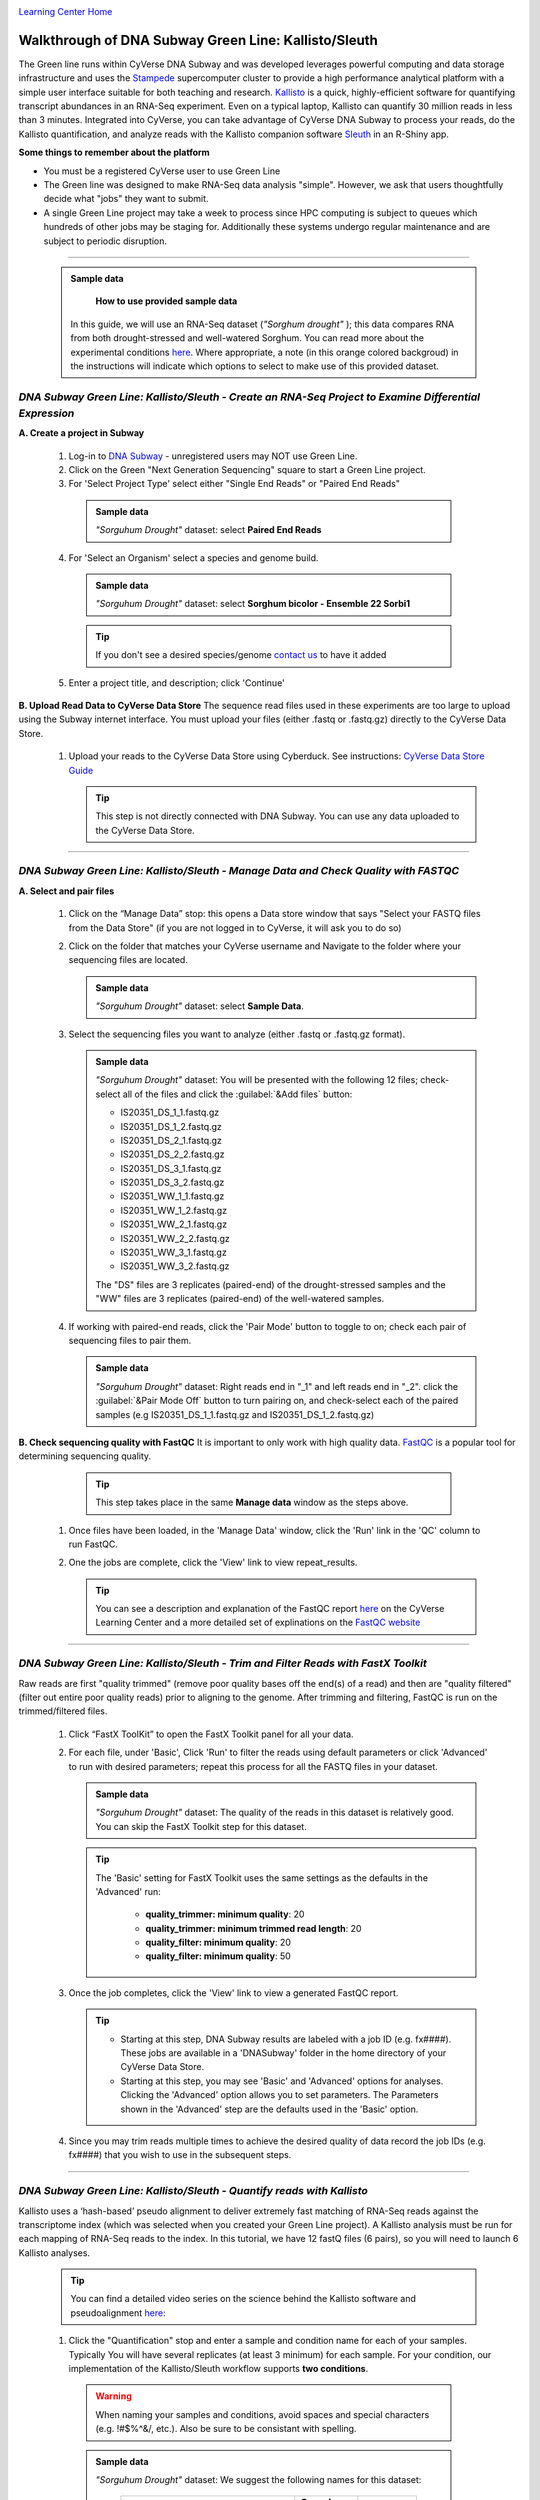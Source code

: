 |CyVerse logo|_

|Home_Icon|_
`Learning Center Home <http://learning.cyverse.org/>`_


Walkthrough of DNA Subway Green Line: Kallisto/Sleuth
------------------------------------------------------
The Green line runs within CyVerse DNA Subway and was developed leverages
powerful computing and data storage infrastructure and uses the `Stampede <https://www.tacc.utexas.edu/systems/stampede>`_
supercomputer cluster to provide a high performance analytical platform with a
simple user interface suitable for both teaching and research. `Kallisto <https://pachterlab.github.io/kallisto/about>`_
is a quick, highly-efficient software for quantifying transcript abundances in
an RNA-Seq experiment. Even on a typical laptop, Kallisto can quantify 30
million reads in less than 3 minutes. Integrated into CyVerse, you can take
advantage of CyVerse DNA Subway to process your reads, do the
Kallisto quantification, and analyze reads
with the Kallisto companion software `Sleuth <https://pachterlab.github.io/sleuth/about>`_
in an R-Shiny app.

**Some things to remember about the platform**

- You must be a registered CyVerse user to use Green Line
- The Green line was designed to make RNA-Seq data analysis "simple". However,
  we ask that users thoughtfully decide what "jobs" they want to submit.
- A single Green Line project may take a week to process since HPC computing is
  subject to queues which hundreds of other jobs may be staging for. Additionally
  these systems undergo regular maintenance and are subject to periodic disruption.

----

     .. admonition:: Sample data

       **How to use provided sample data**
      In this guide, we will use an RNA-Seq dataset (*"Sorghum drought"* );
      this data compares RNA from both drought-stressed and
      well-watered Sorghum. You can read more about the experimental conditions
      `here <https://bmcplantbiol.biomedcentral.com/articles/10.1186/s12870-016-0800-x>`_.
      Where appropriate, a note (in this orange colored backgroud) in the
      instructions will indicate which options to select to make use of this
      provided dataset.

*DNA Subway Green Line: Kallisto/Sleuth - Create an RNA-Seq Project to Examine Differential Expression*
~~~~~~~~~~~~~~~~~~~~~~~~~~~~~~~~~~~~~~~~~~~~~~~~~~~~~~~~~~~~~~~~~~~~~~~~~~~~~~~~~~~~~~~~~~~~~~~~~~~~~~~~~

**A. Create a project in Subway**

  1. Log-in to `DNA Subway <https://dnasubway.cyverse.org/>`_ - unregistered users may NOT use Green Line.

  2. Click on the Green "Next Generation Sequencing" square to start a Green Line project.

  3. For 'Select Project Type' select either "Single End Reads" or "Paired End Reads"

    .. admonition:: Sample data

      *"Sorguhum Drought"* dataset: select **Paired End Reads**
  4. For 'Select an Organism' select a species and genome build.

    .. admonition:: Sample data

      *"Sorguhum Drought"* dataset: select **Sorghum bicolor - Ensemble 22 Sorbi1**
    .. tip::
         If you don't see a desired species/genome `contact us <https://dnasubway.cyverse.org/feedback.html>`_ to have it added

  5. Enter a project title, and description; click 'Continue'

**B. Upload Read Data to CyVerse Data Store**
The sequence read files used in these experiments are too large to upload using
the Subway internet interface. You must upload your files (either .fastq or .fastq.gz)
directly to the CyVerse Data Store.

  1. Upload your reads to the CyVerse Data Store using Cyberduck. See instructions:
     `CyVerse Data Store Guide <https://cyverse-data-store-guide.readthedocs-hosted.com/en/latest/step1.html>`_

     .. tip::
         This step is not directly connected with DNA Subway. You can use any
         data uploaded to the CyVerse Data Store.

----

*DNA Subway Green Line: Kallisto/Sleuth - Manage Data and Check Quality with FASTQC*
~~~~~~~~~~~~~~~~~~~~~~~~~~~~~~~~~~~~~~~~~~~~~~~~~~~~~~~~~~~~~~~~~~~~~~~~~~~~~~~~~~~~~~

**A. Select and pair files**

  1. Click on the “Manage Data” stop: this opens a Data store window that says
     "Select your FASTQ files from the Data Store" (if you are not logged in to
     CyVerse, it will ask you to do so)

  2. Click on the folder that matches your CyVerse username and Navigate to the
     folder where your sequencing files are located.

     .. admonition:: Sample data

       *"Sorguhum Drought"* dataset: select **Sample Data**.

  3. Select the sequencing files you want to analyze (either .fastq or .fastq.gz
     format).

     .. admonition:: Sample data

       *"Sorguhum Drought"* dataset: You will be presented
       with the following 12 files; check-select all of the files and click the
       :guilabel:`&Add files` button:

       - IS20351_DS_1_1.fastq.gz
       - IS20351_DS_1_2.fastq.gz
       - IS20351_DS_2_1.fastq.gz
       - IS20351_DS_2_2.fastq.gz
       - IS20351_DS_3_1.fastq.gz
       - IS20351_DS_3_2.fastq.gz
       - IS20351_WW_1_1.fastq.gz
       - IS20351_WW_1_2.fastq.gz
       - IS20351_WW_2_1.fastq.gz
       - IS20351_WW_2_2.fastq.gz
       - IS20351_WW_3_1.fastq.gz
       - IS20351_WW_3_2.fastq.gz

       The "DS" files are 3 replicates (paired-end) of the drought-stressed samples
       and the "WW" files are 3 replicates (paired-end) of the well-watered samples.

  4. If working with paired-end reads, click the 'Pair Mode' button to toggle to
     on; check each pair of sequencing files to pair them.

     .. admonition:: Sample data

       *"Sorguhum Drought"* dataset: Right reads end in "_1" and left reads end in
       "_2". click the :guilabel:`&Pair Mode Off` button to turn pairing on, and
       check-select each of the paired samples (e.g IS20351_DS_1_1.fastq.gz and
       IS20351_DS_1_2.fastq.gz)

**B. Check sequencing quality with FastQC**
It is important to only work with high quality data. `FastQC <http://www.bioinformatics.babraham.ac.uk/projects/fastqc/>`_ is a popular tool
for determining sequencing quality.

     .. tip::
         This step takes place in the same **Manage data** window as the steps
         above.

  1. Once files have been loaded, in the 'Manage Data' window, click the 'Run'
     link in the 'QC' column to run FastQC.
  2. One the jobs are complete, click the 'View' link to view repeat_results.

     .. tip::
         You can see a description and explanation of the FastQC report `here <https://cyverse-fastqc-quickstart.readthedocs-hosted.com/en/latest/#summary>`_
         on the CyVerse Learning Center and a more detailed set of explinations
         on the `FastQC website <https://www.bioinformatics.babraham.ac.uk/projects/fastqc/>`_


----

*DNA Subway Green Line: Kallisto/Sleuth - Trim and Filter Reads with FastX Toolkit*
~~~~~~~~~~~~~~~~~~~~~~~~~~~~~~~~~~~~~~~~~~~~~~~~~~~~~~~~~~~~~~~~~~~~~~~~~~~~~~~~~~~~

Raw reads are first "quality trimmed" (remove poor quality bases off the end(s)
of a read) and then are "quality filtered" (filter out entire poor quality reads)
prior to aligning to the genome. After trimming and filtering, FastQC is run
on the trimmed/filtered files.

  1. Click “FastX ToolKit” to open the FastX Toolkit panel for all your data.
  2. For each file, under 'Basic', Click 'Run' to filter the reads using default
     parameters or click 'Advanced' to run with desired parameters; repeat this
     process for all the FASTQ files in your dataset.

     .. admonition:: Sample data

       *"Sorguhum Drought"* dataset: The quality of the reads in this dataset is
       relatively good. You can skip the FastX Toolkit step for this dataset.

     .. tip::
         The 'Basic' setting for FastX Toolkit uses the same settings as the
         defaults in the 'Advanced' run:

           - **quality_trimmer: minimum quality**: 20
           - **quality_trimmer: minimum trimmed read length**: 20
           - **quality_filter: minimum quality**: 20
           - **quality_filter: minimum quality**: 50


  3. Once the job completes, click the 'View' link to view a generated FastQC
     report.

     .. tip::

         - Starting at this step, DNA Subway results are labeled with a job ID
           (e.g. fx####). These jobs are available in a 'DNASubway' folder
           in the home directory of your CyVerse Data Store.
         - Starting at this step, you may see 'Basic' and 'Advanced' options
           for analyses. Clicking the 'Advanced' option allows you to set
           parameters. The Parameters shown in the 'Advanced' step are the defaults
           used in the 'Basic' option.
  4. Since you may trim reads multiple times to achieve the desired quality of data
     record the job IDs (e.g. fx####) that you wish to use in the subsequent steps.


----

*DNA Subway Green Line: Kallisto/Sleuth - Quantify reads with Kallisto*
~~~~~~~~~~~~~~~~~~~~~~~~~~~~~~~~~~~~~~~~~~~~~~~~~~~~~~~~~~~~~~~~~~~~~~~~~~~
Kallisto uses a ‘hash-based’ pseudo alignment to deliver extremely fast matching
of RNA-Seq reads against the transcriptome index (which was selected when you
created your Green Line project). A Kallisto analysis must be run for each
mapping of RNA-Seq reads to the index. In this tutorial, we have 12 fastQ files
(6 pairs), so you will need to launch 6 Kallisto analyses.

  .. tip::
     You can find a detailed video series on the science behind the Kallisto
     software and pseudoalignment `here <https://www.youtube.com/playlist?list=PL-0S9LiUi0vhjynujVZw34RKmUo6vPmVd>`_:

  1. Click the "Quantification" stop and enter a sample and condition name for
     each of your samples. Typically You will have several replicates (at least
     3 minimum) for each sample. For your condition, our implementation of the
     Kallisto/Sleuth workflow supports **two conditions**.

    .. warning::
     When naming your samples and conditions, avoid spaces and special characters
     (e.g. !#$%^&/, etc.). Also be sure to be consistant with spelling.

    .. admonition:: Sample data

       *"Sorguhum Drought"* dataset: We suggest the following names for this dataset:

         .. list-table::
           :header-rows: 1

           * - Left/Right Pair
             - Sample name
             - Condition
           * - IS20351_DS_1_1.fastq.gz IS20351_DS_1_2.fastq.gz
             - drought1
             - drought
           * - IS20351_DS_2_1.fastq.gz IS20351_DS_2_2.fastq.gz
             - drought2
             - drought
           * - IS20351_DS_3_1.fastq.gz IS20351_DS_3_2.fastq.gz
             - drought3
             - drought
           * - IS20351_WW_1_1.fastq.gz IS20351_WW_1_2.fastq.gz
             - watered1
             - watered
           * - IS20351_WW_2_1.fastq.gz IS20351_WW_2_2.fastq.gz
             - watered2
             - watered
           * - IS20351_WW_3_1.fastq.gz IS20351_WW_3_2.fastq.gz
             - watered3
             - watered

  2. After naming the samples and conditions, click the :guilabel:`&Submit` button
     to submit a job. Typically. within ~1 minute you will be provided with a
     job number. The job will be entered into the queue at the TACC Stampede
     supercomputing system. You can come back and click the Quantification stop
     to see the status of the job. The indication for the quantification stop
     will show "R" (running) while the job is running.

       .. tip::

          You can select some of the advanced option for your Kallisto job by
          clicking the "Parameters" link in the Quantification stop. See more
          about these advanced parameters in the `Kallisto manual <https://pachterlab.github.io/kallisto/manual>`_.



----

*DNA Subway Green Line: Kallisto/Sleuth- Visualize data using IGV and Sleuth*
~~~~~~~~~~~~~~~~~~~~~~~~~~~~~~~~~~~~~~~~~~~~~~~~~~~~~~~~~~~~~~~~~~~~~~~~~~~~~~~~~~
In the "View Results" steps you have access to alignment visualizations, data
download, and interactive visualization of your differental expression results.

  1. Click the "View results" stop and choose one of the following options:

**IVG - Integrated Genome Viewer**

  1. Click the icon in the "IGV" column to view a visualization of your reads
     pseudoaligned to the reference transcriptome. You will need to click the
     :guilabel:`&Make it public` button (and possibly be re-directed to the
     CyVerse Discovery Enviornment). Afer making the data "public" which allows
     DNA Subway to access your files on the CyVerse Data Store, you must also
     select a memory size to launch this Java application. If you are not sure
     of which value to select, use the default 750MB option.

     .. warning::
        Using IGV requires Java software. Java is increasingly unsupported for
        security reasons on the internet. For more info on dealing with Java
        issues see `this page <https://dnasubway.cyverse.org/about/help.html>`_ for tips.


**Download Data - Abundance**

  1. Click the folder icon to be redirected to the CyVerse Discovery Enviornment
     (you may be required to log in). You will be directed to all outputs from
     you Kallisto analysis. You may preview them in the Discovery Enviornment or
     use the path listed to download the files using Cyberduck (see
     `Cyberduck download instructions <https://cyverse-data-store-guide.readthedocs-hosted.com/en/latest/step1.html#download-from-data-store-to-local-computer-using-cyberduck>`_).


**Differential analysis - Shiny App**

  1. Click the "Launch Shiny App" link to launch an interactive window which
     contains data and graphics from your analysis.

     **R Shiny App Walkthrough**

     The R Shiny App allows you to explore your differential expression results
     as generated by the `Sleuth R package <https://pachterlab.github.io/sleuth/>`_.
     We will cover highlight for each menu in the app.

     **Results Menu**

     |sleuth_results_1|

    This menu is an interactive table of your results. You can choose which
    columns to display in the table using the checkboxes on the left of the screen.
    Several important values selected by default include:

    - **Target_id**: This is the name of the transcript (gene) from the selected
      reference transcriptome.
    - **qval**: This is a corrected (for multiple testing) p-value indicating the
      significance test of diffefrential abundance. Lower numbers indicate greater
      significance.
    - **b**: This is an estimate of the fold change between the conditions
    - **ext_gene**: If available, these are gene names pulled from Ensemble

        .. tip::
          Click the :guilabel:`&Download` button to download these results.

     **Bootstrap**

     |sleuth_bootstrap_1|

     This menu will disply a boxplot that indicates the difference in expression
     between conditions. The boxplots themselves indicate variation between
     replicates as estimated by bootstrap sampling of the reads. A dropbox enables
     you to select any transcript. Clicking the "Show genes" will load alternative
     gene names if available.

        .. tip::
          Right-click a graph to download this and other images

     **PCA**

     |sleuth_pca_1|

     This graph displays principle components of each of the conditions/replicates.
     In general replicates of the same condition should cluter closely together.

     **Volcano Plot**

     |sleuth_volcano_1|

     This scatter plot displays all transcripts colored by significance of
     differential abundance. Hovering your mouse over a given point provides
     additional information. You may also use menu on the left of the screen
     to highlight specific genes/transcripts or previously set filters from the
     results menu.

     **Loadings**

     |sleuth_loadings_1|

     This barplot indicates which genes/transcripts explain most of the varience
     computed in the principle components analysis.

     **Heatmap**

     |sleuth_heatmap_1|

     This heatmap gives a measure of the similarity between the possible comparison
     of the samples and their replicates.

----

**Summary**: Together, Kallisto and Sleuth are quick, powerful ways to analyze RNA-Seq data.

More help and additional information
`````````````````````````````````````

..
    Short description and links to any reading materials

Search for an answer:
    `CyVerse Learning Center <http://learning.cyverse.org>`_ or
    `CyVerse Wiki <https://wiki.cyverse.org>`_

Post your question to the user forum:
    `Ask CyVerse <http://ask.iplantcollaborative.org/questions>`_

----

**Fix or improve this documentation:**

- On Github: `Repo link <https://github.com/CyVerse-learning-materials/dnasubway_guide>`_
- Send feedback: `Tutorials@CyVerse.org <Tutorials@CyVerse.org>`_

----

.. |CyVerse logo| image:: ./img/cyverse_rgb.png
    :width: 500
    :height: 100
.. _CyVerse logo: http://learning.cyverse.org/
.. |Home_Icon| image:: ./img/homeicon.png
    :width: 25
    :height: 25
.. _Home_Icon: http://learning.cyverse.org/
.. |sleuth_results_1| image:: ./img/dna_subway/sleuth_results_1.png
    :width: 800
    :height: 400
.. |sleuth_bootstrap_1| image:: ./img/dna_subway/sleuth_bootstrap_1.png
    :width: 800
    :height: 400
.. |sleuth_pca_1| image:: ./img/dna_subway/sleuth_pca_1.png
    :width: 800
    :height: 400
.. |sleuth_volcano_1| image:: ./img/dna_subway/sleuth_volcano_1.png
    :width: 800
    :height: 400
.. |sleuth_loadings_1| image:: ./img/dna_subway/sleuth_loadings_1.png
    :width: 800
    :height: 400
.. |sleuth_heatmap_1| image:: ./img/dna_subway/sleuth_heatmap_1.png
    :width: 800
    :height: 400

